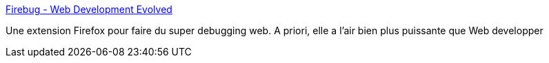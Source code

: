 :jbake-type: post
:jbake-status: published
:jbake-title: Firebug - Web Development Evolved
:jbake-tags: code,css,debug,développement,Firefox,open-source,programming,qualité,javascript,html,software,standard,tool,webdesign,_mois_déc.,_année_2006
:jbake-date: 2006-12-07
:jbake-depth: ../
:jbake-uri: shaarli/1165487837000.adoc
:jbake-source: https://nicolas-delsaux.hd.free.fr/Shaarli?searchterm=http%3A%2F%2Fwww.getfirebug.com%2F&searchtags=code+css+debug+d%C3%A9veloppement+Firefox+open-source+programming+qualit%C3%A9+javascript+html+software+standard+tool+webdesign+_mois_d%C3%A9c.+_ann%C3%A9e_2006
:jbake-style: shaarli

http://www.getfirebug.com/[Firebug - Web Development Evolved]

Une extension Firefox pour faire du super debugging web. A priori, elle a l'air bien plus puissante que Web developper
